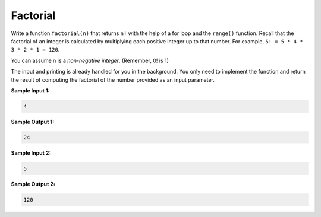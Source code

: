 Factorial
=========

Write a function ``factorial(n)`` that returns ``n!`` with the help of a for loop and the ``range()`` function. Recall that the factorial of an integer is calculated by multiplying each positive integer up to that number. For example, ``5! = 5 * 4 * 3 * 2 * 1 = 120``.

You can assume n is a *non-negative integer*. (Remember, 0! is 1)

The input and printing is already handled for you in the background. You only need to implement the function and return the result of computing the factorial of the number provided as an input parameter.

**Sample Input 1:**

.. code-block::

    4

**Sample Output 1:**

.. code-block::
    
    24

**Sample Input 2:**

.. code-block::
    
    5

**Sample Output 2:**

.. code-block::
    
    120

.. challenge::
    :tester: /_static/cs515_challenges/Week2/Challenge12/test_task.py

    # define factorial function
    #
    # please practice using for/range---even if you know other methods!